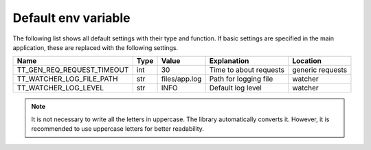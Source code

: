 Default env variable
==========================
The following list shows all default settings with their type and function. If basic 
settings are specified in the main application, these are replaced with the following settings.

==============================  =====  ============= ==================================== ================
Name                            Type   Value         Explanation                          Location 
==============================  =====  ============= ==================================== ================
TT_GEN_REQ_REQUEST_TIMEOUT      int    30            Time to about requests               generic requests
TT_WATCHER_LOG_FILE_PATH        str    files/app.log Path for logging file                watcher
TT_WATCHER_LOG_LEVEL            str    INFO          Default log level                    watcher
==============================  =====  ============= ==================================== ================

.. note::

   It is not necessary to write all the letters in uppercase. The library automatically converts it.
   However, it is recommended to use uppercase letters for better readability.